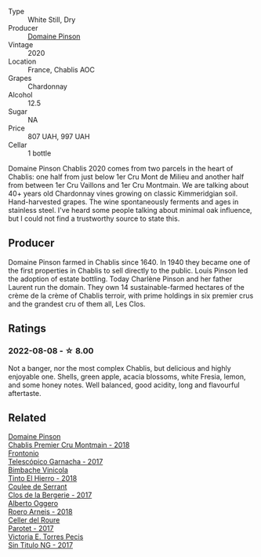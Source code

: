 #+attr_html: :class wine-main-image
[[file:/images/4c/766528-8c5d-4d33-83fb-270463090018/2023-03-24-13-38-06-IMG-5687@512.webp]]

- Type :: White Still, Dry
- Producer :: [[barberry:/producers/3934f5e7-c53e-4c3f-ad14-eea9046b046c][Domaine Pinson]]
- Vintage :: 2020
- Location :: France, Chablis AOC
- Grapes :: Chardonnay
- Alcohol :: 12.5
- Sugar :: NA
- Price :: 807 UAH, 997 UAH
- Cellar :: 1 bottle

Domaine Pinson Chablis 2020 comes from two parcels in the heart of Chablis: one half from just below 1er Cru Mont de Milieu and another half from between 1er Cru Vaillons and 1er Cru Montmain. We are talking about 40+ years old Chardonnay vines growing on classic Kimmeridgian soil. Hand-harvested grapes. The wine spontaneously ferments and ages in stainless steel. I've heard some people talking about minimal oak influence, but I could not find a trustworthy source to state this.

** Producer

Domaine Pinson farmed in Chablis since 1640. In 1940 they became one of the first properties in Chablis to sell directly to the public. Louis Pinson led the adoption of estate bottling. Today Charlène Pinson and her father Laurent run the domain. They own 14 sustainable-farmed hectares of the crème de la crème of Chablis terroir, with prime holdings in six premier crus and the grandest cru of them all, Les Clos.

** Ratings

*** 2022-08-08 - ☆ 8.00

Not a banger, nor the most complex Chablis, but delicious and highly enjoyable one. Shells, green apple, acacia blossoms, white Fresia, lemon, and some honey notes. Well balanced, good acidity, long and flavourful aftertaste.

** Related

#+begin_export html
<div class="flex-container">
  <a class="flex-item flex-item-left" href="/wines/7283c031-a974-4259-9a2f-7816f2e120d2.html">
    <img class="flex-bottle" src="/images/72/83c031-a974-4259-9a2f-7816f2e120d2/2022-08-09-14-30-39-846B708C-A572-4A46-BF36-A317955A6E6B-1-105-c@512.webp"></img>
    <section class="h">Domaine Pinson</section>
    <section class="h text-bolder">Chablis Premier Cru Montmain - 2018</section>
  </a>

  <a class="flex-item flex-item-right" href="/wines/21167da9-25a8-4236-8f35-c5f2e5dd5add.html">
    <img class="flex-bottle" src="/images/21/167da9-25a8-4236-8f35-c5f2e5dd5add/2022-08-18-09-09-19-B98DE533-1A37-4B5D-B7C2-6BB4CE9564EA-1-105-c@512.webp"></img>
    <section class="h">Frontonio</section>
    <section class="h text-bolder">Telescópico Garnacha - 2017</section>
  </a>

  <a class="flex-item flex-item-left" href="/wines/4dcc5d88-f386-4471-9b63-c46e9a8c56cb.html">
    <img class="flex-bottle" src="/images/4d/cc5d88-f386-4471-9b63-c46e9a8c56cb/2022-08-09-18-26-55-52B83D61-454D-4629-95F5-2A7099C86AC8-1-105-c@512.webp"></img>
    <section class="h">Bimbache Vinicola</section>
    <section class="h text-bolder">Tinto El Hierro - 2018</section>
  </a>

  <a class="flex-item flex-item-right" href="/wines/74875d5c-0eeb-4107-8d9a-4fc4377b15a5.html">
    <img class="flex-bottle" src="/images/74/875d5c-0eeb-4107-8d9a-4fc4377b15a5/2022-08-09-14-24-43-527E0521-B339-48E6-970B-D3DB19ACB223-1-105-c@512.webp"></img>
    <section class="h">Coulee de Serrant</section>
    <section class="h text-bolder">Clos de la Bergerie - 2017</section>
  </a>

  <a class="flex-item flex-item-left" href="/wines/b393d9cb-bde1-4785-a061-4a1a9c074ad5.html">
    <img class="flex-bottle" src="/images/b3/93d9cb-bde1-4785-a061-4a1a9c074ad5/2022-08-09-14-28-23-E0712BAA-DA8B-4F15-B792-8D99650BBF00-1-105-c@512.webp"></img>
    <section class="h">Alberto Oggero</section>
    <section class="h text-bolder">Roero Arneis - 2018</section>
  </a>

  <a class="flex-item flex-item-right" href="/wines/b861b902-fca0-455c-9e78-24c2c72f362d.html">
    <img class="flex-bottle" src="/images/b8/61b902-fca0-455c-9e78-24c2c72f362d/2022-08-09-18-17-07-89A5E7F6-5768-481F-A90D-1D3E712B9075-1-105-c@512.webp"></img>
    <section class="h">Celler del Roure</section>
    <section class="h text-bolder">Parotet - 2017</section>
  </a>

  <a class="flex-item flex-item-left" href="/wines/b869e1d7-0bc5-4eaa-ab69-a436b48ba75a.html">
    <img class="flex-bottle" src="/images/b8/69e1d7-0bc5-4eaa-ab69-a436b48ba75a/2022-08-12-12-23-48-IMG-1462@512.webp"></img>
    <section class="h">Victoria E. Torres Pecis</section>
    <section class="h text-bolder">Sin Titulo NG - 2017</section>
  </a>

</div>
#+end_export
